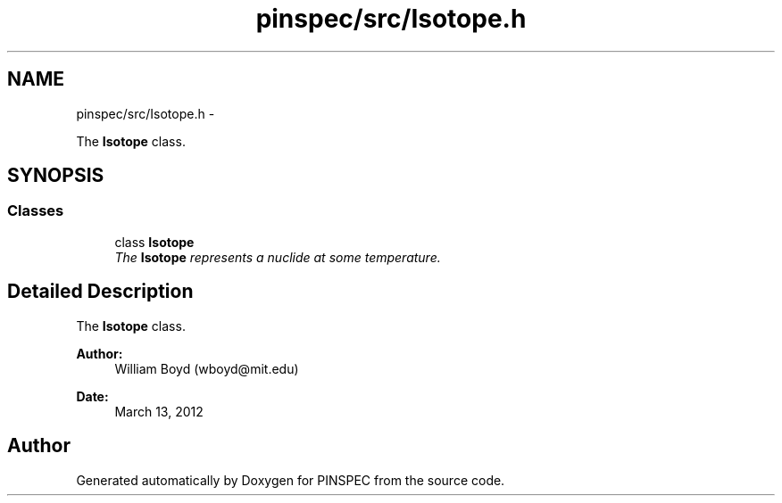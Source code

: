 .TH "pinspec/src/Isotope.h" 3 "Wed Apr 10 2013" "Version 0.1" "PINSPEC" \" -*- nroff -*-
.ad l
.nh
.SH NAME
pinspec/src/Isotope.h \- 
.PP
The \fBIsotope\fP class\&.  

.SH SYNOPSIS
.br
.PP
.SS "Classes"

.in +1c
.ti -1c
.RI "class \fBIsotope\fP"
.br
.RI "\fIThe \fBIsotope\fP represents a nuclide at some temperature\&. \fP"
.in -1c
.SH "Detailed Description"
.PP 
The \fBIsotope\fP class\&. 

\fBAuthor:\fP
.RS 4
William Boyd (wboyd@mit.edu) 
.RE
.PP
\fBDate:\fP
.RS 4
March 13, 2012 
.RE
.PP

.SH "Author"
.PP 
Generated automatically by Doxygen for PINSPEC from the source code\&.
